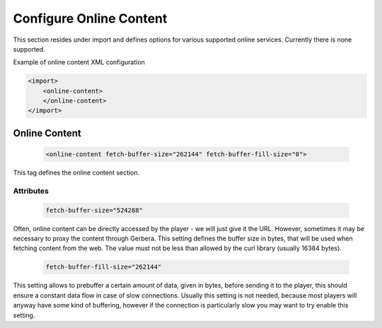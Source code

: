 .. index:: Online Content

Configure Online Content
========================


This section resides under import and defines options for various supported online services.
Currently there is none supported.

Example of online content XML configuration

.. code-block:: xml

    <import>
        <online-content>
        </online-content>
    </import>


Online Content
~~~~~~~~~~~~~~

.. confval:: online-content
   :type: :confval:`Section`
   :required: false
..

   .. code-block:: xml

      <online-content fetch-buffer-size="262144" fetch-buffer-fill-size="0">

This tag defines the online content section.

Attributes
----------

.. confval:: online fetch-buffer-size
   :type: :confval:`Integer`
   :required: false
   :default: ``1048576``
..

   .. code-block:: xml

      fetch-buffer-size="524288"

Often, online content can be directly accessed by the player - we will just give it the URL. However, sometimes it
may be necessary to proxy the content through Gerbera. This setting defines the buffer size in bytes, that will be
used when fetching content from the web. The value must not be less than allowed by the curl library (usually 16384 bytes).

.. confval:: online fetch-buffer-fill-size
   :type: :confval:`Integer`
   :required: false
   :default: ``0`` `(disabled)`
..

   .. code-block:: xml

      fetch-buffer-fill-size="262144"

This setting allows to prebuffer a certain amount of data, given in bytes, before sending it to the player, this
should ensure a constant data flow in case of slow connections. Usually this setting is not needed, because most
players will anyway have some kind of buffering, however if the connection is particularly slow you may want to try enable this setting.

